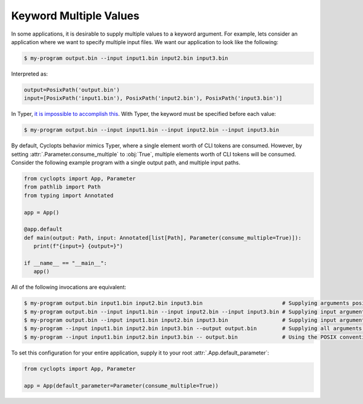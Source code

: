 =======================
Keyword Multiple Values
=======================
In some applications, it is desirable to supply multiple values to a keyword argument.
For example, lets consider an application where we want to specify multiple input files.
We want our application to look like the following:

.. code-block:: console

   $ my-program output.bin --input input1.bin input2.bin input3.bin

Interpreted as:

.. code-block:: python

   output=PosixPath('output.bin')
   input=[PosixPath('input1.bin'), PosixPath('input2.bin'), PosixPath('input3.bin')]

In Typer, `it is impossible to accomplish this <https://github.com/pallets/click/issues/484>`_.
With Typer, the keyword must be specified before each value:

.. code-block:: console

   $ my-program output.bin --input input1.bin --input input2.bin --input input3.bin

By default, Cyclopts behavior mimics Typer, where a single element worth of CLI tokens are consumed.
However, by setting :attr:`.Parameter.consume_multiple` to :obj:`True`, multiple elements worth of CLI tokens will be consumed.
Consider the following example program with a single output path, and multiple input paths.

.. code-block:: python

   from cyclopts import App, Parameter
   from pathlib import Path
   from typing import Annotated

   app = App()

   @app.default
   def main(output: Path, input: Annotated[list[Path], Parameter(consume_multiple=True)]):
      print(f"{input=} {output=}")

   if __name__ == "__main__":
      app()

All of the following invocations are equivalent:

.. code-block:: console

   $ my-program output.bin input1.bin input2.bin input3.bin                         # Supplying arguments positionally.
   $ my-program output.bin --input input1.bin --input input2.bin --input input3.bin # Supplying input arguments via multiple keywords.
   $ my-program output.bin --input input1.bin input2.bin input3.bin                 # Supplying input arguments via a single keyword.
   $ my-program --input input1.bin input2.bin input3.bin --output output.bin        # Supplying all arguments via keywords.
   $ my-program --input input1.bin input2.bin input3.bin -- output.bin              # Using the POSIX convention to indicate the end of keywords

To set this configuration for your entire application, supply it to your root :attr:`.App.default_parameter`:

.. code-block:: python

   from cyclopts import App, Parameter

   app = App(default_parameter=Parameter(consume_multiple=True))
